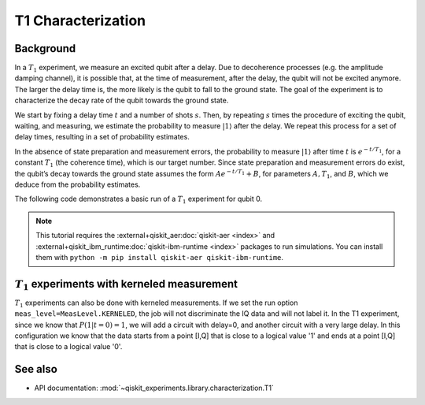 T1 Characterization
===================

Background
----------

In a :math:`T_1` experiment, we measure an excited qubit after a delay.
Due to decoherence processes (e.g. the amplitude damping channel), it is
possible that, at the time of measurement, after the delay, the qubit
will not be excited anymore. The larger the delay time is, the more
likely is the qubit to fall to the ground state. The goal of the
experiment is to characterize the decay rate of the qubit towards the
ground state.

We start by fixing a delay time :math:`t` and a number of shots
:math:`s`. Then, by repeating :math:`s` times the procedure of exciting
the qubit, waiting, and measuring, we estimate the probability to
measure :math:`|1\rangle` after the delay. We repeat this process for a
set of delay times, resulting in a set of probability estimates.

In the absence of state preparation and measurement errors, the
probability to measure :math:`|1\rangle` after time :math:`t` is :math:`e^{-t/T_1}`,
for a constant :math:`T_1` (the coherence time), which is our target
number. Since state preparation and measurement errors do exist, the
qubit’s decay towards the ground state assumes the form
:math:`Ae^{-t/T_1} + B`, for parameters :math:`A, T_1`, and :math:`B`,
which we deduce from the probability estimates.

The following code demonstrates a basic run of a :math:`T_1` experiment
for qubit 0.

.. note::
    This tutorial requires the :external+qiskit_aer:doc:`qiskit-aer <index>` and :external+qiskit_ibm_runtime:doc:`qiskit-ibm-runtime <index>`
    packages to run simulations.  You can install them with ``python -m pip
    install qiskit-aer qiskit-ibm-runtime``.

.. jupyter-execute::

    import numpy as np
    from qiskit_experiments.framework import MeasLevel, ParallelExperiment
    from qiskit_experiments.library import T1
    from qiskit_experiments.library.characterization.analysis.t1_analysis import T1KerneledAnalysis

    # A T1 simulator
    from qiskit_aer import AerSimulator
    from qiskit_aer.noise import NoiseModel
    from qiskit_ibm_runtime.fake_provider import FakePerth

    # A kerneled data simulator
    from qiskit_experiments.test.mock_iq_backend import MockIQBackend
    from qiskit_experiments.test.mock_iq_helpers import MockIQT1Helper
    
    # Create a pure relaxation noise model for AerSimulator
    noise_model = NoiseModel.from_backend(
        FakePerth(), thermal_relaxation=True, gate_error=False, readout_error=False
    )
    
    # Create a fake backend simulator
    backend = AerSimulator.from_backend(FakePerth(), noise_model=noise_model)
    
    # Look up target T1 of qubit-0 from device properties
    qubit0_t1 = FakePerth().qubit_properties(0).t1
    
    # Time intervals to wait before measurement
    delays = np.arange(1e-6, 3 * qubit0_t1, 3e-5)
    # Create an experiment for qubit 0
    # with the specified time intervals
    exp = T1(physical_qubits=(0,), delays=delays)
    
    # Set scheduling method so circuit is scheduled for delay noise simulation
    exp.set_transpile_options(scheduling_method='asap')
    
    # Run the experiment circuits and analyze the result
    exp_data = exp.run(backend=backend, seed_simulator=101).block_for_results()
    
    # Print the result
    display(exp_data.figure(0))
    print(exp_data.analysis_results(dataframe=True))


:math:`T_1` experiments with kerneled measurement
-------------------------------------------------

:math:`T_1` experiments can also be done with kerneled measurements.
If we set the run option ``meas_level=MeasLevel.KERNELED``, the job
will not discriminate the IQ data and will not label it. In the T1 experiment,
since we know that :math:`P(1|t=0)=1`, we will add a circuit with delay=0,
and another circuit with a very large delay. In this configuration we know that the data starts from
a point [I,Q] that is close to a logical value '1' and ends at a point [I,Q]
that is close to a logical value '0'.


.. jupyter-execute::

    # Experiment
    ns = 1e-9
    mu = 1e-6

    # qubit properties
    t1 = 45 * mu

    # we will guess that our guess is 10% off the exact value of t1 for qubit 0.
    t1_estimated_shift = t1/10

    # We use log space for the delays because of the noise properties
    delays = np.logspace(1, 11, num=23, base=np.exp(1))
    delays *= ns

    # Adding circuits with delay=0 and long delays so the centers in the IQ plane won't be misplaced.
    # Without this, the fitting can provide wrong results.
    delays = np.insert(delays, 0, 0)
    delays = np.append(delays, [t1*3])

    num_qubits = 2
    num_shots = 2048

    backend = MockIQBackend(
        MockIQT1Helper(
            t1=t1,
            iq_cluster_centers=[((-5.0, -4.0), (-5.0, 4.0)), ((3.0, 1.0), (5.0, -3.0))],
            iq_cluster_width=[1.0, 2.0],
        )
    )

    # Creating a T1 experiment
    expT1_kerneled = T1((0,), delays)
    expT1_kerneled.analysis = T1KerneledAnalysis()
    expT1_kerneled.analysis.set_options(p0={"amp": 1, "tau": t1 + t1_estimated_shift, "base": 0})

    # Running the experiment
    expdataT1_kerneled = expT1_kerneled.run(
        backend=backend, meas_return="avg", meas_level=MeasLevel.KERNELED, shots=num_shots
    ).block_for_results()

    # Displaying results
    display(expdataT1_kerneled.figure(0))
    display(expdataT1_kerneled.analysis_results(dataframe=True))

See also
--------

* API documentation: :mod:`~qiskit_experiments.library.characterization.T1`
